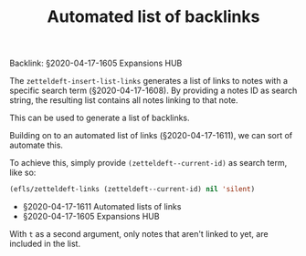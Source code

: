 #+title: Automated list of backlinks
# Tags #zetteldeft #zd-tutorial #zd-expansion

Backlink: §2020-04-17-1605 Expansions HUB

The =zetteldeft-insert-list-links= generates a list of links to notes with a specific search term (§2020-04-17-1608).
By providing a notes ID as search string, the resulting list contains all notes linking to that note.

This can be used to generate a list of backlinks.

Building on to an automated list of links (§2020-04-17-1611), we can sort of automate this.

To achieve this, simply provide =(zetteldeft--current-id)= as search term, like so:

#+BEGIN_SRC emacs-lisp :results silent
(efls/zetteldeft-links (zetteldeft--current-id) nil 'silent)
#+END_SRC

 - §2020-04-17-1611 Automated lists of links
 - §2020-04-17-1605 Expansions HUB

With =t= as a second argument, only notes that aren't linked to yet, are included in the list.
